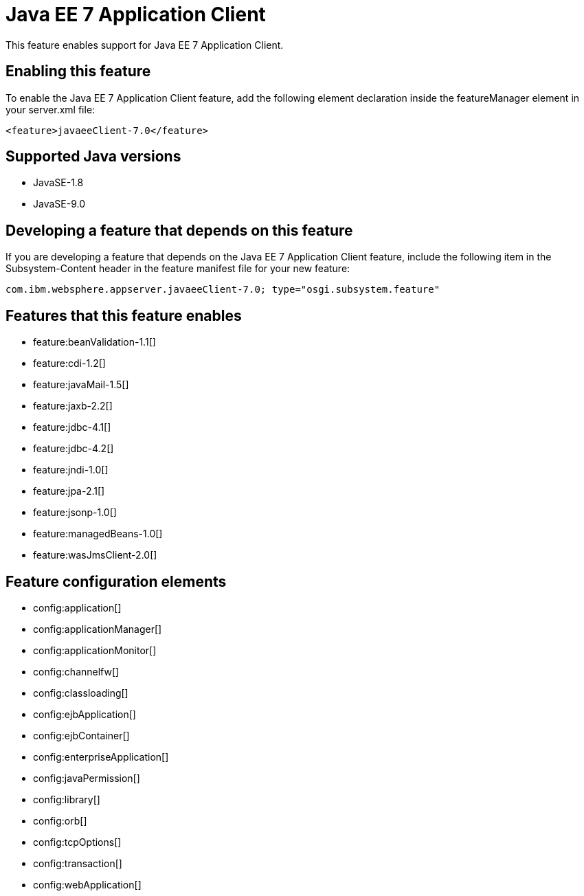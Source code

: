 = Java EE 7 Application Client
:linkcss: 
:page-layout: feature
:nofooter: 

This feature enables support for Java EE 7 Application Client.

== Enabling this feature
To enable the Java EE 7 Application Client feature, add the following element declaration inside the featureManager element in your server.xml file:


----
<feature>javaeeClient-7.0</feature>
----

== Supported Java versions

* JavaSE-1.8
* JavaSE-9.0

== Developing a feature that depends on this feature
If you are developing a feature that depends on the Java EE 7 Application Client feature, include the following item in the Subsystem-Content header in the feature manifest file for your new feature:


[source,]
----
com.ibm.websphere.appserver.javaeeClient-7.0; type="osgi.subsystem.feature"
----

== Features that this feature enables
* feature:beanValidation-1.1[]
* feature:cdi-1.2[]
* feature:javaMail-1.5[]
* feature:jaxb-2.2[]
* feature:jdbc-4.1[]
* feature:jdbc-4.2[]
* feature:jndi-1.0[]
* feature:jpa-2.1[]
* feature:jsonp-1.0[]
* feature:managedBeans-1.0[]
* feature:wasJmsClient-2.0[]

== Feature configuration elements
* config:application[]
* config:applicationManager[]
* config:applicationMonitor[]
* config:channelfw[]
* config:classloading[]
* config:ejbApplication[]
* config:ejbContainer[]
* config:enterpriseApplication[]
* config:javaPermission[]
* config:library[]
* config:orb[]
* config:tcpOptions[]
* config:transaction[]
* config:webApplication[]
